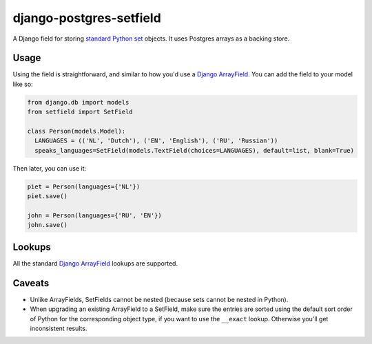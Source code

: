 django-postgres-setfield
========================

.. image:: https://travis-ci.org/CodeYellowBV/django-postgres-setfield.svg?branch=master
   :target: https://travis-ci.org/CodeYellowBV/django-postgres-setfield

A Django field for storing `standard Python set <https://docs.python.org/3/library/stdtypes.html#set-types-set-frozenset>`_
objects.  It uses Postgres arrays as a backing store.

Usage
-----

Using the field is straightforward, and similar to how you'd use a
`Django ArrayField <https://docs.djangoproject.com/en/2.1/ref/contrib/postgres/fields/>`_.
You can add the field to your model like so:

.. code:: python

    from django.db import models
    from setfield import SetField

    class Person(models.Model):
      LANGUAGES = (('NL', 'Dutch'), ('EN', 'English'), ('RU', 'Russian'))
      speaks_languages=SetField(models.TextField(choices=LANGUAGES), default=list, blank=True)

Then later, you can use it:

.. code:: python

    piet = Person(languages={'NL'})
    piet.save()

    john = Person(languages={'RU', 'EN'})
    john.save()


Lookups
-------

All the standard
`Django ArrayField <https://docs.djangoproject.com/en/2.1/ref/contrib/postgres/fields/#querying-arrayfield>`_
lookups are supported.


Caveats
-------

* Unlike ArrayFields, SetFields cannot be nested (because sets cannot
  be nested in Python).
* When upgrading an existing ArrayField to a SetField, make sure the
  entries are sorted using the default sort order of Python for the
  corresponding object type, if you want to use the ``__exact``
  lookup.  Otherwise you'll get inconsistent results.
